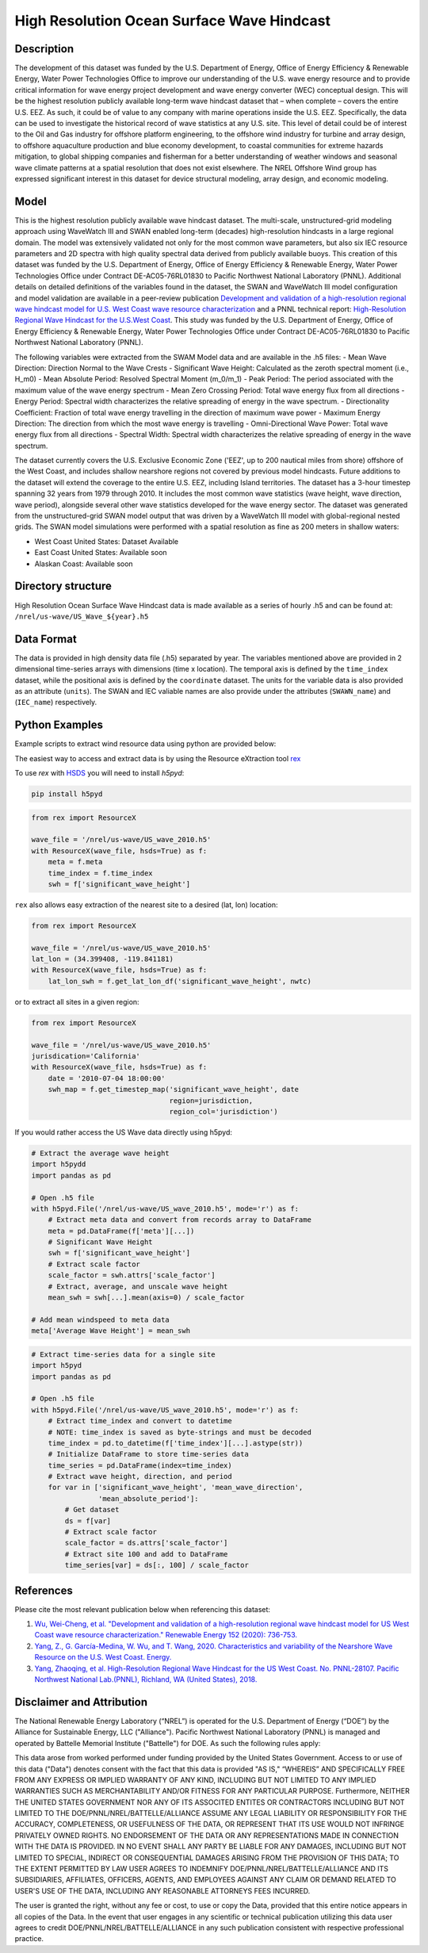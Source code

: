 High Resolution Ocean Surface Wave Hindcast
===========================================

Description
-----------

The development of this dataset was funded by the U.S. Department of Energy,
Office of Energy Efficiency & Renewable Energy, Water Power Technologies Office
to improve our understanding of the U.S. wave energy resource and to provide
critical information for wave energy project development and wave energy
converter (WEC) conceptual design. This will be the highest resolution publicly
available long-term wave hindcast dataset that – when complete – covers the
entire U.S. EEZ. As such, it could be of value to any company with marine
operations inside the U.S. EEZ. Specifically, the data can be used to
investigate the historical record of wave statistics at any U.S. site. This
level of detail could be of interest to the Oil and Gas industry for offshore
platform engineering, to the offshore wind industry for turbine and array
design, to offshore aquaculture production and blue economy development, to
coastal communities for extreme hazards mitigation,  to global shipping
companies and fisherman for a better understanding of weather windows and
seasonal wave climate patterns at a spatial resolution that does not exist
elsewhere. The NREL Offshore Wind group has expressed significant interest in
this dataset for device structural modeling, array design, and economic
modeling.

Model
-----

This is the highest resolution publicly available wave hindcast dataset. The
multi-scale, unstructured-grid modeling approach using WaveWatch III and SWAN
enabled long-term (decades) high-resolution hindcasts in a large regional
domain. The model was extensively validated not only for the most common wave
parameters, but also six IEC resource parameters and 2D spectra with high
quality spectral data derived from publicly available buoys. This creation of
this dataset was funded by the U.S. Department of Energy, Office of Energy
Efficiency & Renewable Energy, Water Power Technologies Office under Contract
DE-AC05-76RL01830 to Pacific Northwest National Laboratory (PNNL). Additional
details on detailed definitions of the variables found in the dataset, the
SWAN and WaveWatch III model configuration and model validation are available
in a peer-review publication
`Development and validation of a high-resolution regional wave hindcast model for U.S. West Coast wave resource characterization <https://www.osti.gov/biblio/1599105>`_
and a PNNL technical report:
`High-Resolution Regional Wave Hindcast for the U.S.West Coast <https://www.osti.gov/biblio/1573061/>`_.
This study was funded by the U.S. Department of Energy, Office of Energy
Efficiency & Renewable Energy, Water Power Technologies Office under Contract
DE-AC05-76RL01830 to Pacific Northwest National Laboratory (PNNL).

The following variables were extracted from the SWAM Model data and are
available in the .h5 files:
- Mean Wave Direction: Direction Normal to the Wave Crests
- Significant Wave Height: Calculated as the zeroth spectral moment (i.e., H_m0)
- Mean Absolute Period: Resolved Spectral Moment (m_0/m_1)
- Peak Period: The period associated with the maximum value of the wave energy spectrum
- Mean Zero Crossing Period: Total wave energy flux from all directions
- Energy Period: Spectral width characterizes the relative spreading of energy in the wave spectrum.
- Directionality Coefficient: Fraction of total wave energy travelling in the direction of maximum wave power
- Maximum Energy Direction: The direction from which the most wave energy is travelling
- Omni-Directional Wave Power: Total wave energy flux from all directions
- Spectral Width: Spectral width characterizes the relative spreading of energy in the wave spectrum.

The dataset currently covers the U.S. Exclusive Economic Zone ('EEZ', up to
200 nautical miles from shore) offshore of the West Coast, and includes shallow
nearshore regions not covered by previous model hindcasts. Future additions to
the dataset will extend the coverage to the entire U.S. EEZ, including Island
territories. The dataset has a 3-hour timestep spanning 32 years from 1979
through 2010. It includes the most common wave statistics (wave height, wave
direction, wave period), alongside several other wave statistics developed for
the wave energy sector. The dataset was generated from the unstructured-grid
SWAN model output that was driven by a WaveWatch III model with global-regional
nested grids. The SWAN model simulations were performed with a spatial
resolution as fine as 200 meters in shallow waters:

- West Coast United States: Dataset Available
- East Coast United States: Available soon
- Alaskan Coast: Available soon

Directory structure
-------------------

High Resolution Ocean Surface Wave Hindcast data is made available as a series
of hourly .h5 and can be found at:
``/nrel/us-wave/US_Wave_${year}.h5``

Data Format
-----------

The data is provided in high density data file (.h5) separated by year. The
variables mentioned above are provided in 2 dimensional time-series arrays with
dimensions (time x location). The temporal axis is defined by the ``time_index``
dataset, while the positional axis is defined by the ``coordinate`` dataset. The
units for the variable data is also provided as an attribute (``units``). The
SWAN and IEC valiable names are also provide under the attributes
(``SWAWN_name``) and (``IEC_name``) respectively.

Python Examples
---------------

Example scripts to extract wind resource data using python are provided below:

The easiest way to access and extract data is by using the Resource eXtraction
tool `rex <https://github.com/nrel/rex>`_

To use `rex` with `HSDS <https://github.com/NREL/hsds-examples>`_ you will need
to install `h5pyd`:

.. code-block:: bash

  pip install h5pyd

.. code-block:: python

    from rex import ResourceX

    wave_file = '/nrel/us-wave/US_wave_2010.h5'
    with ResourceX(wave_file, hsds=True) as f:
        meta = f.meta
        time_index = f.time_index
        swh = f['significant_wave_height']


``rex`` also allows easy extraction of the nearest site to a desired (lat, lon)
location:

.. code-block:: python

    from rex import ResourceX

    wave_file = '/nrel/us-wave/US_wave_2010.h5'
    lat_lon = (34.399408, -119.841181)
    with ResourceX(wave_file, hsds=True) as f:
        lat_lon_swh = f.get_lat_lon_df('significant_wave_height', nwtc)


or to extract all sites in a given region:

.. code-block:: python

    from rex import ResourceX

    wave_file = '/nrel/us-wave/US_wave_2010.h5'
    jurisdication='California'
    with ResourceX(wave_file, hsds=True) as f:
        date = '2010-07-04 18:00:00'
        swh_map = f.get_timestep_map('significant_wave_height', date
                                     region=jurisdiction,
                                     region_col='jurisdiction')

If you would rather access the US Wave data directly using h5pyd:

.. code-block:: python

    # Extract the average wave height
    import h5pydd
    import pandas as pd

    # Open .h5 file
    with h5pyd.File('/nrel/us-wave/US_wave_2010.h5', mode='r') as f:
        # Extract meta data and convert from records array to DataFrame
        meta = pd.DataFrame(f['meta'][...])
        # Significant Wave Height
        swh = f['significant_wave_height']
        # Extract scale factor
        scale_factor = swh.attrs['scale_factor']
        # Extract, average, and unscale wave height
        mean_swh = swh[...].mean(axis=0) / scale_factor

    # Add mean windspeed to meta data
    meta['Average Wave Height'] = mean_swh

.. code-block:: python

    # Extract time-series data for a single site
    import h5pyd
    import pandas as pd

    # Open .h5 file
    with h5pyd.File('/nrel/us-wave/US_wave_2010.h5', mode='r') as f:
        # Extract time_index and convert to datetime
        # NOTE: time_index is saved as byte-strings and must be decoded
        time_index = pd.to_datetime(f['time_index'][...].astype(str))
        # Initialize DataFrame to store time-series data
        time_series = pd.DataFrame(index=time_index)
        # Extract wave height, direction, and period
        for var in ['significant_wave_height', 'mean_wave_direction',
                    'mean_absolute_period']:
            # Get dataset
            ds = f[var]
            # Extract scale factor
            scale_factor = ds.attrs['scale_factor']
            # Extract site 100 and add to DataFrame
            time_series[var] = ds[:, 100] / scale_factor

References
----------

Please cite the most relevant publication below when referencing this dataset:

1) `Wu, Wei-Cheng, et al. "Development and validation of a high-resolution regional wave hindcast model for US West Coast wave resource characterization." Renewable Energy 152 (2020): 736-753. <https://www.osti.gov/biblio/1599105>`_
2) `Yang, Z., G. García-Medina, W. Wu, and T. Wang, 2020. Characteristics and variability of the Nearshore Wave Resource on the U.S. West Coast. Energy. <https://doi.org/10.1016/j.energy.2020.117818>`_
3) `Yang, Zhaoqing, et al. High-Resolution Regional Wave Hindcast for the US West Coast. No. PNNL-28107. Pacific Northwest National Lab.(PNNL), Richland, WA (United States), 2018. <https://doi.org/10.2172/1573061>`_

Disclaimer and Attribution
--------------------------

The National Renewable Energy Laboratory (“NREL”) is operated for the U.S.
Department of Energy (“DOE”) by the Alliance for Sustainable Energy, LLC
("Alliance"). Pacific Northwest National Laboratory (PNNL) is managed and
operated by Battelle Memorial Institute ("Battelle") for DOE. As such the
following rules apply:

This data arose from worked performed under funding provided by the United
States Government. Access to or use of this data ("Data") denotes consent with
the fact that this data is provided "AS IS," “WHEREIS” AND SPECIFICALLY FREE
FROM ANY EXPRESS OR IMPLIED WARRANTY OF ANY KIND, INCLUDING BUT NOT LIMITED TO
ANY IMPLIED WARRANTIES SUCH AS MERCHANTABILITY AND/OR FITNESS FOR ANY
PARTICULAR PURPOSE. Furthermore, NEITHER THE UNITED STATES GOVERNMENT NOR ANY
OF ITS ASSOCITED ENTITES OR CONTRACTORS INCLUDING BUT NOT LIMITED TO THE
DOE/PNNL/NREL/BATTELLE/ALLIANCE ASSUME ANY LEGAL LIABILITY OR RESPONSIBILITY
FOR THE ACCURACY, COMPLETENESS, OR USEFULNESS OF THE DATA, OR REPRESENT THAT
ITS USE WOULD NOT INFRINGE PRIVATELY OWNED RIGHTS. NO ENDORSEMENT OF THE DATA
OR ANY REPRESENTATIONS MADE IN CONNECTION WITH THE DATA IS PROVIDED. IN NO
EVENT SHALL ANY PARTY BE LIABLE FOR ANY DAMAGES, INCLUDING BUT NOT LIMITED TO
SPECIAL, INDIRECT OR CONSEQUENTIAL DAMAGES ARISING FROM THE PROVISION OF THIS
DATA; TO THE EXTENT PERMITTED BY LAW USER AGREES TO INDEMNIFY
DOE/PNNL/NREL/BATTELLE/ALLIANCE AND ITS SUBSIDIARIES, AFFILIATES, OFFICERS,
AGENTS, AND EMPLOYEES AGAINST ANY CLAIM OR DEMAND RELATED TO USER'S USE OF THE
DATA, INCLUDING ANY REASONABLE ATTORNEYS FEES INCURRED.

The user is granted the right, without any fee or cost, to use or copy the
Data, provided that this entire notice appears in all copies of the Data. In
the event that user engages in any scientific or technical publication
utilizing this data user agrees to credit DOE/PNNL/NREL/BATTELLE/ALLIANCE in
any such publication consistent with respective professional practice.